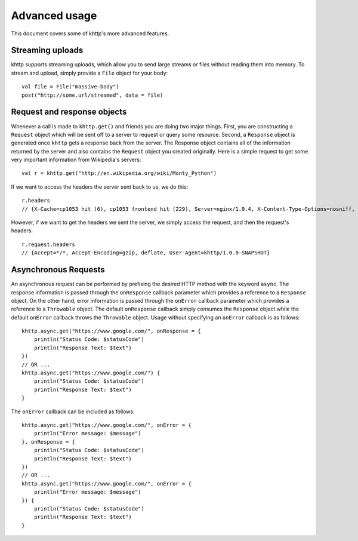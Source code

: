 .. _advanced:

Advanced usage
==============

This document covers some of khttp's more advanced features.

Streaming uploads
-----------------

khttp supports streaming uploads, which allow you to send large streams or files without reading them into memory. To
stream and upload, simply provide a ``File`` object for your body:

::

    val file = File("massive-body")
    post("http://some.url/streamed", data = file)

Request and response objects
----------------------------

Whenever a call is made to ``khttp.get()`` and friends you are doing two major things. First, you are constructing a
``Request`` object which will be sent off to a server to request or query some resource. Second, a ``Response`` object
is generated once ``khttp`` gets a response back from the server. The Response object contains all of the information
returned by the server and also contains the ``Request`` object you created originally. Here is a simple request to get
some very important information from Wikipedia's servers::

    val r = khttp.get("http://en.wikipedia.org/wiki/Monty_Python")

If we want to access the headers the server sent back to us, we do this::

    r.headers
    // {X-Cache=cp1053 hit (6), cp1053 frontend hit (229), Server=nginx/1.9.4, X-Content-Type-Options=nosniff, Connection=keep-alive, Last-Modified=Sun, 08 Nov 2015 08:49:30 GMT, Date=Wed, 11 Nov 2015 02:53:20 GMT, Via=1.1 varnish, 1.1 varnish, Accept-Ranges=bytes, X-Varnish=1511544250 1509836954, 3214907854 2875551089, X-UA-Compatible=IE=Edge, Strict-Transport-Security=max-age=31536000; includeSubDomains; preload, Cache-Control=private, s-maxage=0, max-age=0, must-revalidate, Content-language=en, Content-Encoding=gzip, Vary=Accept-Encoding,Cookie, Content-Length=69400, X-Analytics=page_id=18942;ns=0;WMF-Last-Access=11-Nov-2015;https=1, Age=237769, X-Powered-By=HHVM/3.6.5, Content-Type=text/html; charset=UTF-8}

However, if we want to get the headers we sent the server, we simply access the request, and then the request's
headers::

    r.request.headers
    // {Accept=*/*, Accept-Encoding=gzip, deflate, User-Agent=khttp/1.0.0-SNAPSHOT}

Asynchronous Requests
---------------------

An asynchronous request can be performed by prefixing the desired HTTP method with the keyword ``async``. The response information is passed through the ``onResponse`` callback parameter which provides a reference to a ``Response`` object. On the other hand, error information is passed through the ``onError`` callback parameter which provides a reference to a ``Throwable`` object. The default ``onResponse`` callback simply consumes the ``Response`` object while the default ``onError`` callback throws the ``Throwable`` object. Usage without specifying an ``onError`` callback is as follows::

    khttp.async.get("https://www.google.com/", onResponse = {
        println("Status Code: $statusCode")
        println("Response Text: $text")
    })
    // OR ...
    khttp.async.get("https://www.google.com/") {
        println("Status Code: $statusCode")
        println("Response Text: $text")
    }

The ``onError`` callback can be included as follows::

    khttp.async.get("https://www.google.com/", onError = {
        println("Error message: $message")
    }, onResponse = {
        println("Status Code: $statusCode")
        println("Response Text: $text")
    })
    // OR ...
    khttp.async.get("https://www.google.com/", onError = {
        println("Error message: $message")
    }) {
        println("Status Code: $statusCode")
        println("Response Text: $text")
    }
